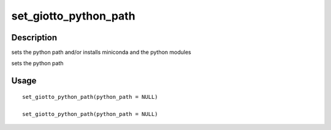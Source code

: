 set_giotto_python_path
----------------------

Description
~~~~~~~~~~~

sets the python path and/or installs miniconda and the python modules

sets the python path

Usage
~~~~~

::

   set_giotto_python_path(python_path = NULL)

   set_giotto_python_path(python_path = NULL)
